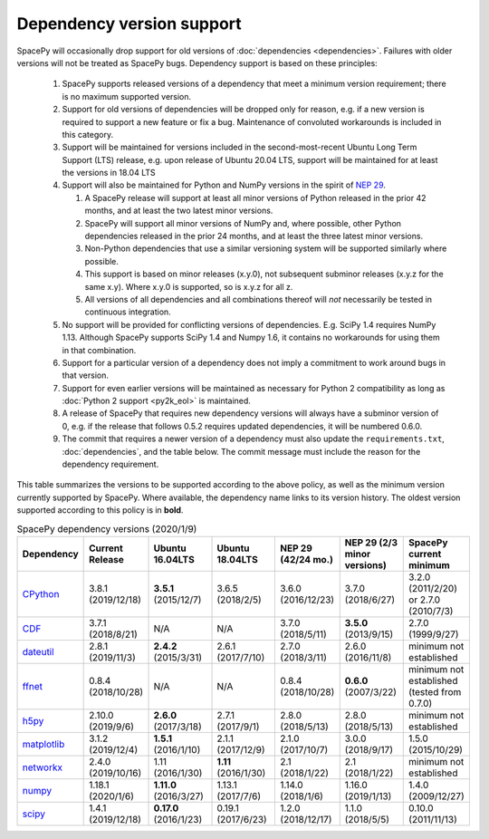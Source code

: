 **************************
Dependency version support
**************************

SpacePy will occasionally drop support for old versions of
:doc:`dependencies <dependencies>`. Failures with older versions will
not be treated as SpacePy bugs. Dependency support is based on these
principles:

 #. SpacePy supports released versions of a dependency that meet a
    minimum version requirement; there is no maximum supported
    version.
 #. Support for old versions of dependencies will be dropped only for
    reason, e.g. if a new version is required to support a new feature
    or fix a bug. Maintenance of convoluted workarounds is included in
    this category.
 #. Support will be maintained for versions included in the
    second-most-recent Ubuntu Long Term Support (LTS) release,
    e.g. upon release of Ubuntu 20.04 LTS, support will be maintained
    for at least the versions in 18.04 LTS
 #. Support will also be maintained for Python and NumPy versions
    in the spirit of `NEP 29
    <https://numpy.org/neps/nep-0029-deprecation_policy.html>`_.

    #. A SpacePy release will support at least all minor versions of Python
       released in the prior 42 months, and at least the two latest minor
       versions.
    #. SpacePy will support all minor versions of NumPy and, where
       possible, other Python dependencies released in the prior 24 months,
       and at least the three latest minor versions.
    #. Non-Python dependencies that use a similar versioning system will
       be supported similarly where possible.
    #. This support is based on minor releases (x.y.0), not subsequent
       subminor releases (x.y.z for the same x.y). Where x.y.0 is supported,
       so is x.y.z for all z.
    #. All versions of all dependencies and all combinations thereof will
       *not* necessarily be tested in continuous integration.

 #. No support will be provided for conflicting versions of
    dependencies. E.g. SciPy 1.4 requires NumPy 1.13. Although SpacePy
    supports SciPy 1.4 and Numpy 1.6, it contains no workarounds for
    using them in that combination.
 #. Support for a particular version of a dependency does not imply
    a commitment to work around bugs in that version.
 #. Support for even earlier versions will be maintained as necessary
    for Python 2 compatibility as long as :doc:`Python 2 support
    <py2k_eol>` is maintained.
 #. A release of SpacePy that requires new dependency versions will
    always have a subminor version of 0, e.g. if the release that
    follows 0.5.2 requires updated dependencies, it will be numbered
    0.6.0.
 #. The commit that requires a newer version of a dependency must also
    update the ``requirements.txt``, :doc:`dependencies`, and the
    table below. The commit message must include the reason for the
    dependency requirement.

This table summarizes the versions to be supported according to the
above policy, as well as the minimum version currently supported by
SpacePy. Where available, the dependency name links to its version
history. The oldest version supported according to this policy is in
**bold**.

.. list-table:: SpacePy dependency versions (2020/1/9)
   :widths: 10 10 10 10 10 10 10
   :header-rows: 1

   * - Dependency
     - Current Release
     - Ubuntu 16.04LTS
     - Ubuntu 18.04LTS
     - NEP 29 (42/24 mo.)
     - NEP 29 (2/3 minor versions)
     - SpacePy current minimum
   * - `CPython <https://www.python.org/downloads/>`_
     - 3.8.1 (2019/12/18)
     - **3.5.1** (2015/12/7)
     - 3.6.5 (2018/2/5)
     - 3.6.0 (2016/12/23)
     - 3.7.0 (2018/6/27)
     - 3.2.0 (2011/2/20) or 2.7.0 (2010/7/3)
   * - `CDF <https://spdf.gsfc.nasa.gov/pub/software/cdf/dist/latest-release/unix/CHANGES.txt>`_
     - 3.7.1 (2018/8/21)
     - N/A
     - N/A
     - 3.7.0 (2018/5/11)
     - **3.5.0** (2013/9/15)
     - 2.7.0 (1999/9/27)
   * - `dateutil <https://github.com/dateutil/dateutil/releases>`_
     - 2.8.1 (2019/11/3)
     - **2.4.2** (2015/3/31)
     - 2.6.1 (2017/7/10)
     - 2.7.0 (2018/3/11)
     - 2.6.0 (2016/11/8)
     - minimum not established
   * - `ffnet <https://github.com/mrkwjc/ffnet/releases>`_
     - 0.8.4 (2018/10/28)
     - N/A
     - N/A
     - 0.8.4 (2018/10/28)
     - **0.6.0** (2007/3/22)
     - minimum not established (tested from 0.7.0)
   * - `h5py <https://github.com/h5py/h5py/releases>`_
     - 2.10.0 (2019/9/6)
     - **2.6.0** (2017/3/18)
     - 2.7.1 (2017/9/1)
     - 2.8.0 (2018/5/13)
     - 2.8.0 (2018/5/13)
     - minimum not established
   * - `matplotlib <https://github.com/matplotlib/matplotlib/releases>`_
     - 3.1.2 (2019/12/4)
     - **1.5.1** (2016/1/10)
     - 2.1.1 (2017/12/9)
     - 2.1.0 (2017/10/7)
     - 3.0.0 (2018/9/17)
     - 1.5.0 (2015/10/29)
   * - `networkx <https://github.com/networkx/networkx/releases>`_
     - 2.4.0 (2019/10/16)
     - 1.11 (2016/1/30)
     - **1.11** (2016/1/30)
     - 2.1 (2018/1/22)
     - 2.1 (2018/1/22)
     - minimum not established
   * - `numpy <https://github.com/numpy/numpy/releases>`_
     - 1.18.1 (2020/1/6)
     - **1.11.0** (2016/3/27)
     - 1.13.1 (2017/7/6)
     - 1.14.0 (2018/1/6)
     - 1.16.0 (2019/1/13)
     - 1.4.0 (2009/12/27)
   * - `scipy <https://github.com/scipy/scipy/releases>`_
     - 1.4.1 (2019/12/18)
     - **0.17.0** (2016/1/23)
     - 0.19.1 (2017/6/23)
     - 1.2.0 (2018/12/17)
     - 1.1.0 (2018/5/5)
     - 0.10.0 (2011/11/13)
